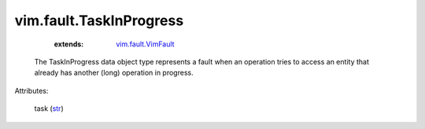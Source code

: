 
vim.fault.TaskInProgress
========================
    :extends:

        `vim.fault.VimFault <vim/fault/VimFault.rst>`_

  The TaskInProgress data object type represents a fault when an operation tries to access an entity that already has another (long) operation in progress.

Attributes:

    task (`str <https://docs.python.org/2/library/stdtypes.html>`_)




